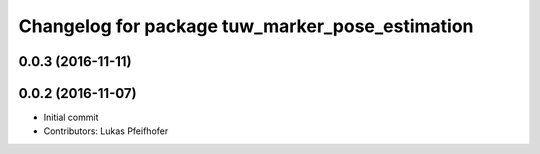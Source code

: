 ^^^^^^^^^^^^^^^^^^^^^^^^^^^^^^^^^^^^^^^^^^^^^^^^
Changelog for package tuw_marker_pose_estimation
^^^^^^^^^^^^^^^^^^^^^^^^^^^^^^^^^^^^^^^^^^^^^^^^

0.0.3 (2016-11-11)
------------------

0.0.2 (2016-11-07)
------------------
* Initial commit
* Contributors: Lukas Pfeifhofer
